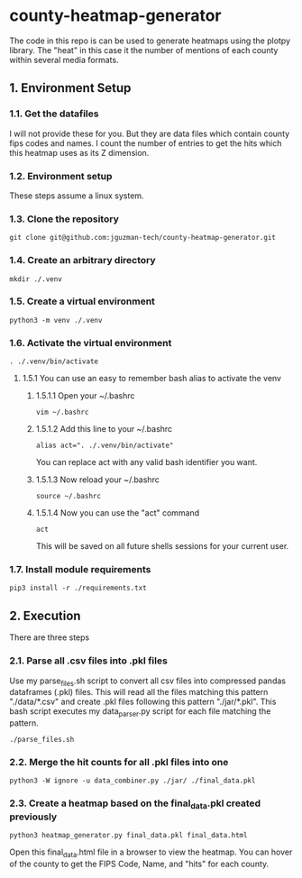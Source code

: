 * county-heatmap-generator
The code in this repo is can be used to generate heatmaps using the plotpy
library. The "heat" in this case it the number of mentions of each county within
several media formats.
** 1. Environment Setup
*** 1.1. Get the datafiles
I will not provide these for you. But they are data files which contain county
fips codes and names. I count the number of entries to get the hits which this
heatmap uses as its Z dimension.
*** 1.2. Environment setup
These steps assume a linux system.
*** 1.3. Clone the repository
#+BEGIN_SRC
git clone git@github.com:jguzman-tech/county-heatmap-generator.git
#+END_SRC
*** 1.4. Create an arbitrary directory
#+BEGIN_SRC
mkdir ./.venv
#+END_SRC
*** 1.5. Create a virtual environment
#+BEGIN_SRC
python3 -m venv ./.venv
#+END_SRC
*** 1.6. Activate the virtual environment
#+BEGIN_SRC
. ./.venv/bin/activate
#+END_SRC
**** 1.5.1 You can use an easy to remember bash alias to activate the venv
***** 1.5.1.1 Open your ~/.bashrc
#+BEGIN_SRC
vim ~/.bashrc
#+END_SRC
***** 1.5.1.2 Add this line to your ~/.bashrc
#+BEGIN_SRC
alias act=". ./.venv/bin/activate"
#+END_SRC
You can replace act with any valid bash identifier you want.
***** 1.5.1.3 Now reload your ~/.bashrc
#+BEGIN_SRC
source ~/.bashrc
#+END_SRC
***** 1.5.1.4 Now you can use the "act" command
#+BEGIN_SRC
act
#+END_SRC
This will be saved on all future shells sessions for your current user.
*** 1.7. Install module requirements
#+BEGIN_SRC
pip3 install -r ./requirements.txt
#+END_SRC
** 2. Execution
There are three steps
*** 2.1. Parse all .csv files into .pkl files
Use my parse_files.sh script to convert all csv files into compressed pandas
dataframes (.pkl) files. This will read all the files matching this pattern
"./data/*.csv" and create .pkl files following this pattern "./jar/*.pkl". This
bash script executes my data_parser.py script for each file matching the
pattern.
#+BEGIN_SRC
./parse_files.sh
#+END_SRC
*** 2.2. Merge the hit counts for all .pkl files into one
#+BEGIN_SRC
python3 -W ignore -u data_combiner.py ./jar/ ./final_data.pkl
#+END_SRC
*** 2.3. Create a heatmap based on the final_data.pkl created previously
#+BEGIN_SRC
python3 heatmap_generator.py final_data.pkl final_data.html
#+END_SRC
Open this final_data.html file in a browser to view the heatmap. You can hover
of the county to get the FIPS Code, Name, and "hits" for each county.
